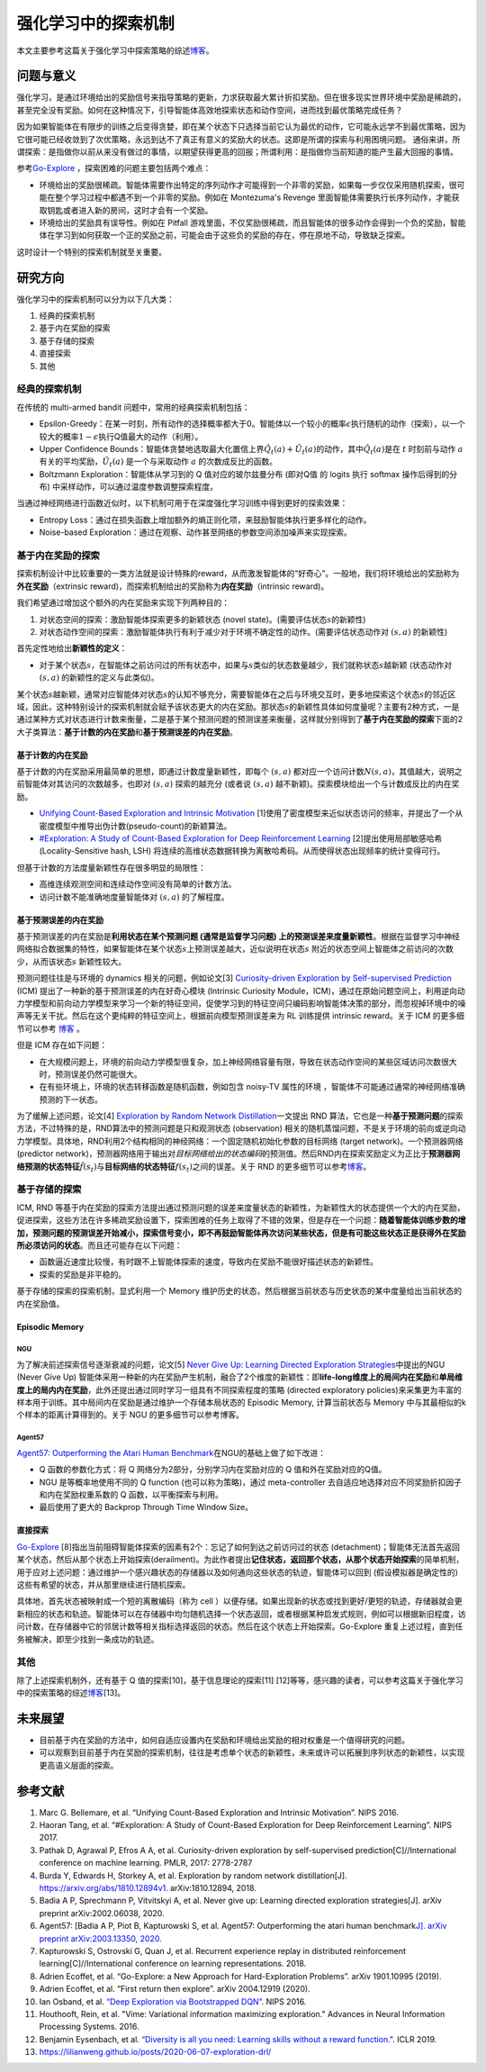 强化学习中的探索机制
=====================

本文主要参考这篇关于强化学习中探索策略的综述\ `博客 <https://lilianweng.github.io/posts/2020-06-07-exploration-drl/>`__\ 。

问题与意义
----------

强化学习，是通过环境给出的奖励信号来指导策略的更新，力求获取最大累计折扣奖励。但在很多现实世界环境中奖励是稀疏的，甚至完全没有奖励。如何在这种情况下，引导智能体高效地探索状态和动作空间，进而找到最优策略完成任务？

因为如果智能体在有限步的训练之后变得贪婪，即在某个状态下只选择当前它认为最优的动作，它可能永远学不到最优策略，因为它很可能已经收敛到了次优策略，永远到达不了真正有意义的奖励大的状态。这即是所谓的探索与利用困境问题。
通俗来讲，所谓探索：是指做你以前从来没有做过的事情，以期望获得更高的回报；所谓利用：是指做你当前知道的能产生最大回报的事情。

参考\ `Go-Explore <https://www.nature.com/articles/s41586-020-03157-9>`__
，探索困难的问题主要包括两个难点：

-  环境给出的奖励很稀疏。智能体需要作出特定的序列动作才可能得到一个非零的奖励，如果每一步仅仅采用随机探索，很可能在整个学习过程中都遇不到一个非零的奖励。例如在
   Montezuma's Revenge
   里面智能体需要执行长序列动作，才能获取钥匙或者进入新的房间，这时才会有一个奖励。

-  环境给出的奖励具有误导性。例如在 Pitfall
   游戏里面，不仅奖励很稀疏，而且智能体的很多动作会得到一个负的奖励，智能体在学习到如何获取一个正的奖励之前，可能会由于这些负的奖励的存在，停在原地不动，导致缺乏探索。

这时设计一个特别的探索机制就至关重要。

研究方向
--------

强化学习中的探索机制可以分为以下几大类：

1. 经典的探索机制

2. 基于内在奖励的探索

3. 基于存储的探索

4. 直接探索

5. 其他


经典的探索机制
~~~~~~~~~~~~~~~~~~

在传统的 multi-armed bandit 问题中，常用的经典探索机制包括：

-  Epsilon-Greedy：在某一时刻，所有动作的选择概率都大于0。智能体以一个较小的概率\ :math:`\epsilon`\ 执行随机的动作（探索），以一个较大的概率\ :math:`1-\epsilon`\ 执行Q值最大的动作（利用）。

-  Upper Confidence
   Bounds：智能体贪婪地选取最大化置信上界\ :math:`\hat{Q}_{t}(a)+\hat{U}_{t}(a)`\ 的动作，其中\ :math:`\hat{Q}_{t}(a)`\ 是在
   :math:`t` 时刻前与动作
   :math:`a`\ 有关的平均奖励，\ :math:`\hat{U}_{t}(a)` 是一个与采取动作
   :math:`a` 的次数成反比的函数。

-  Boltzmann Exploration：智能体从学习到的 Q 值对应的玻尔兹曼分布
   (即对Q值 的 logits 执行 softmax 操作后得到的分布)
   中采样动作，可以通过温度参数调整探索程度。

当通过神经网络进行函数近似时，以下机制可用于在深度强化学习训练中得到更好的探索效果：

-  Entropy
   Loss：通过在损失函数上增加额外的熵正则化项，来鼓励智能体执行更多样化的动作。

-  Noise-based
   Exploration：通过在观察、动作甚至网络的参数空间添加噪声来实现探索。

基于内在奖励的探索
~~~~~~~~~~~~~~~~~~~~

探索机制设计中比较重要的一类方法就是设计特殊的reward，从而激发智能体的“好奇心”。一般地，我们将环境给出的奖励称为\ **外在奖励**\ （extrinsic
reward)，而探索机制给出的奖励称为\ **内在奖励**\ （intrinsic reward)。

我们希望通过增加这个额外的内在奖励来实现下列两种目的：

1. 对状态空间的探索：激励智能体探索更多的新颖状态 (novel
   state)。(需要评估状态\ :math:`s`\ 的新颖性)

2. 对状态动作空间的探索：激励智能体执行有利于减少对于环境不确定性的动作。(需要评估状态动作对
   :math:`(s,a)` 的新颖性)

首先定性地给出\ **新颖性的定义**\ ：

-  对于某个状态\ :math:`s`\ ，在智能体之前访问过的所有状态中，如果与\ :math:`s`\ 类似的状态数量越少，我们就称状态\ :math:`s`\ 越新颖
   (状态动作对 :math:`(s,a)` 的新颖性的定义与此类似)。

某个状态\ :math:`s`\ 越新颖，通常对应智能体对状态\ :math:`s`\ 的认知不够充分，需要智能体在之后与环境交互时，更多地探索这个状态\ :math:`s`\ 的邻近区域，因此，这种特别设计的探索机制就会赋予该状态更大的内在奖励。那状态\ :math:`s`\ 的新颖性具体如何度量呢？主要有2种方式，一是通过某种方式对状态进行计数来衡量，二是基于某个预测问题的预测误差来衡量，这样就分别得到了\ **基于内在奖励的探索**\ 下面的2大子类算法：\ **基于计数的内在奖励**\ 和\ **基于预测误差的内在奖励**\ 。

基于计数的内在奖励
^^^^^^^^^^^^^^^^^^^^^

基于计数的内在奖励采用最简单的思想，即通过计数度量新颖性，即每个
:math:`(s,a)`
都对应一个访问计数\ :math:`N(s,a)`\ ，其值越大，说明之前智能体对其访问的次数越多，也即对
:math:`(s,a)` 探索的越充分 (或者说 :math:`(s,a)`
越不新颖)。探索模块给出一个与计数成反比的内在奖励。

-  `Unifying Count-Based Exploration and Intrinsic
   Motivation <https://arxiv.org/abs/1606.01868>`__
   [1]使用了密度模型来近似状态访问的频率，并提出了一个从密度模型中推导出伪计数(pseudo-count)的新颖算法。

-  `#Exploration: A Study of Count-Based Exploration for Deep
   Reinforcement Learning <https://arxiv.org/abs/1611.04717>`__
   [2]提出使用局部敏感哈希 (Locality-Sensitive hash,
   LSH) 将连续的高维状态数据转换为离散哈希码。从而使得状态出现频率的统计变得可行。

但基于计数的方法度量新颖性存在很多明显的局限性：

-  高维连续观测空间和连续动作空间没有简单的计数方法。

-  访问计数不能准确地度量智能体对 :math:`(s,a)` 的了解程度。

基于预测误差的内在奖励
^^^^^^^^^^^^^^^^^^^^^^

基于预测误差的内在奖励是\ **利用状态在某个预测问题 (通常是监督学习问题)
上的预测误差来度量新颖性**\ 。根据在监督学习中神经网络拟合数据集的特性，如果智能体在某个状态\ :math:`s`\ 上预测误差越大，近似说明在状态\ :math:`s`
附近的状态空间上智能体之前访问的次数少，从而该状态\ :math:`s`
新颖性较大。

预测问题往往是与环境的 dynamics 相关的问题，例如论文[3] `Curiosity-driven Exploration by Self-supervised Prediction <http://proceedings.mlr.press/v70/pathak17a/pathak17a.pdf>`__ (ICM) 提出了一种新的基于预测误差的内在好奇心模块 (Intrinsic Curiosity
Module，ICM)，通过在原始问题空间上，利用逆向动力学模型和前向动力学模型来学习一个新的特征空间，促使学习到的特征空间只编码影响智能体决策的部分，而忽视掉环境中的噪声等无关干扰。然后在这个更纯粹的特征空间上，根据前向模型预测误差来为 RL 训练提供 intrinsic
reward。关于 ICM 的更多细节可以参考 `博客 <https://zhuanlan.zhihu.com/p/473676311>`__ 。

但是 ICM 存在如下问题：

-  在大规模问题上，环境的前向动力学模型很复杂，加上神经网络容量有限，导致在状态动作空间的某些区域访问次数很大时，预测误差仍然可能很大。

-  在有些环境上，环境的状态转移函数是随机函数，例如包含 noisy-TV 属性的环境
   ，智能体不可能通过通常的神经网络准确预测的下一状态。

为了缓解上述问题，论文[4] `Exploration by Random Network
Distillation <https://arxiv.org/abs/1810.12894v1>`__\ 一文提出 RND
算法，它也是一种\ **基于预测问题**\ 的探索方法，不过特殊的是，RND算法中的预测问题是只和观测状态
(observation)
相关的随机蒸馏问题，不是关于环境的前向或逆向动力学模型。具体地，RND利用2个结构相同的神经网络：一个固定随机初始化参数的目标网络
(target network)。一个预测器网络 (predictor
network)，预测器网络用于输出对\ *目标网络给出的状态编码*\ 的预测值。然后RND内在探索奖励定义为正比于\ **预测器网络预测的状态特征**\ :math:`\hat{f}(s_t)`\ 与\ **目标网络的状态特征**\ :math:`f(s_t)`\ 之间的误差。关于 RND 的更多细节可以参考\ `博客 <https://zhuanlan.zhihu.com/p/485476646>`__\ 。

基于存储的探索
~~~~~~~~~~~~~~~~~~

ICM, RND 等基于内在奖励的探索方法提出通过预测问题的误差来度量状态的新颖性，为新颖性大的状态提供一个大的内在奖励，促进探索，这些方法在许多稀疏奖励设置下，探索困难的任务上取得了不错的效果，但是存在一个问题：\ **随着智能体训练步数的增加，预测问题的预测误差开始减小，探索信号变小，即不再鼓励智能体再次访问某些状态，但是有可能这些状态正是获得外在奖励所必须访问的状态**\ 。而且还可能存在以下问题：

-  函数逼近速度比较慢，有时跟不上智能体探索的速度，导致内在奖励不能很好描述状态的新颖性。

-  探索的奖励是非平稳的。

基于存储的探索的探索机制，显式利用一个 Memory 维护历史的状态，然后根据当前状态与历史状态的某中度量给出当前状态的内在奖励值。

Episodic Memory
^^^^^^^^^^^^^^^^^^^^

NGU
''''''''

为了解决前述探索信号逐渐衰减的问题，论文[5] `Never Give Up: Learning
Directed Exploration
Strategies <https://arxiv.org/abs/2002.06038>`__\ 中提出的NGU (Never
Give Up)
智能体采用一种新的内在奖励产生机制，融合了2个维度的新颖性：即\ **life-long维度上的局间内在奖励**\ 和\ **单局维度上的局内内在奖励**\ ，此外还提出通过同时学习一组具有不同探索程度的策略 (directed
exploratory policies)来采集更为丰富的样本用于训练。其中局间内在奖励是通过维护一个存储本局状态的 Episodic
Memory,
计算当前状态与 Memory 中与其最相似的k个样本的距离计算得到的。关于 NGU 的更多细节可以参考博客。

Agent57
''''''''

`Agent57: Outperforming the Atari Human
Benchmark <https://arxiv.org/abs/2003.13350>`__\ 在NGU的基础上做了如下改进：

-  Q 函数的参数化方式：将 Q 网络分为2部分，分别学习内在奖励对应的 Q 值和外在奖励对应的Q值。

-  NGU 是等概率地使用不同的 Q function
   (也可以称为策略)，通过 meta-controller
   去自适应地选择对应不同奖励折扣因子和内在奖励权重系数的 Q 函数，以平衡探索与利用。

-  最后使用了更大的 Backprop Through Time Window Size。

直接探索
^^^^^^^^

`Go-Explore <https://www.nature.com/articles/s41586-020-03157-9>`__
[8]指出当前阻碍智能体探索的因素有2个：忘记了如何到达之前访问过的状态
(detachment)；智能体无法首先返回某个状态，然后从那个状态上开始探索(derailment)。为此作者提出\ **记住状态，返回那个状态，从那个状态开始探索**\ 的简单机制，用于应对上述问题：通过维护一个感兴趣状态的存储器以及如何通向这些状态的轨迹，智能体可以回到
(假设模拟器是确定性的) 这些有希望的状态，并从那里继续进行随机探索。

具体地，首先状态被映射成一个短的离散编码（称为 cell ）以便存储。如果出现新的状态或找到更好/更短的轨迹，存储器就会更新相应的状态和轨迹。智能体可以在存储器中均匀随机选择一个状态返回，或者根据某种启发式规则，例如可以根据新旧程度，访问计数，在存储器中它的邻居计数等相关指标选择返回的状态。然后在这个状态上开始探索。Go-Explore 重复上述过程，直到任务被解决，即至少找到一条成功的轨迹。

其他
~~~~~~~~

除了上述探索机制外，还有基于 Q 值的探索[10]，基于信息理论的探索[11]
[12]等等，感兴趣的读者，可以参考这篇关于强化学习中的探索策略的综述\ `博客 <https://lilianweng.github.io/posts/2020-06-07-exploration-drl/>`__\ [13]。

未来展望
--------

-  目前基于内在奖励的方法中，如何自适应设置内在奖励和环境给出奖励的相对权重是一个值得研究的问题。

-  可以观察到目前基于内在奖励的探索机制，往往是考虑单个状态的新颖性，未来或许可以拓展到序列状态的新颖性，以实现更高语义层面的探索。

参考文献
--------

1.  Marc G. Bellemare, et al. “Unifying Count-Based Exploration and
    Intrinsic Motivation”. NIPS 2016.

2.  Haoran Tang, et al. “#Exploration: A Study of Count-Based
    Exploration for Deep Reinforcement Learning”. NIPS 2017.

3.  Pathak D, Agrawal P, Efros A A, et al. Curiosity-driven exploration
    by self-supervised prediction[C]//International conference on
    machine learning. PMLR, 2017: 2778-2787

4.  Burda Y, Edwards H, Storkey A, et al. Exploration by random network
    distillation[J]. https://arxiv.org/abs/1810.12894v1.
    arXiv:1810.12894, 2018.

5.  Badia A P, Sprechmann P, Vitvitskyi A, et al. Never give up:
    Learning directed exploration strategies[J]. arXiv preprint
    arXiv:2002.06038, 2020.

6.  Agent57: [Badia A P, Piot B, Kapturowski S, et al. Agent57:
    Outperforming the atari human benchmark\ `J]. arXiv preprint
    arXiv:2003.13350,
    2020. <https://link.zhihu.com/?target=https%3A//arxiv.org/pdf/2003.13350.pdf>`__

7.  Kapturowski S, Ostrovski G, Quan J, et al. Recurrent experience
    replay in distributed reinforcement learning[C]//International
    conference on learning representations. 2018.

8.  Adrien Ecoffet, et al. “Go-Explore: a New Approach for
    Hard-Exploration Problems”. arXiv 1901.10995 (2019).

9.  Adrien Ecoffet, et al. “First return then explore”. arXiv 2004.12919
    (2020).

10. Ian Osband, et al. `“Deep Exploration via Bootstrapped
    DQN” <https://arxiv.org/abs/1602.04621>`__. NIPS 2016.

11. Houthooft, Rein, et al. "Vime: Variational information maximizing
    exploration." Advances in Neural Information Processing Systems.
    2016.

12. Benjamin Eysenbach, et al. `“Diversity is all you need: Learning
    skills without a reward
    function." <https://arxiv.org/abs/1802.06070>`__. ICLR 2019.

13. https://lilianweng.github.io/posts/2020-06-07-exploration-drl/
